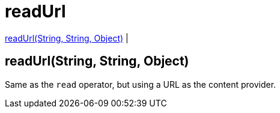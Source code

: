 = readUrl

<<readurl1>> |


[[readurl1]]
== readUrl(String, String, Object)

Same as the `read` operator, but using a URL as the content provider.

